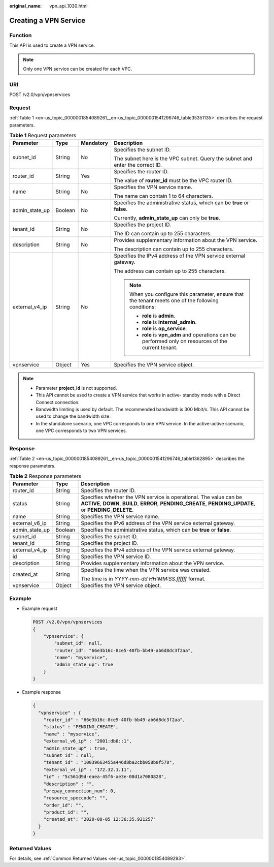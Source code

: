 :original_name: vpn_api_1030.html

.. _vpn_api_1030:

Creating a VPN Service
======================

Function
--------

This API is used to create a VPN service.

.. note::

   Only one VPN service can be created for each VPC.

URI
---

POST /v2.0/vpn/vpnservices

Request
-------

:ref:`Table 1 <en-us_topic_0000001854089261__en-us_topic_0000001541296746_table35351135>` describes the request parameters.

.. _en-us_topic_0000001854089261__en-us_topic_0000001541296746_table35351135:

.. table:: **Table 1** Request parameters

   +-----------------+-----------------+-----------------+--------------------------------------------------------------------------------------------------------+
   | Parameter       | Type            | Mandatory       | Description                                                                                            |
   +=================+=================+=================+========================================================================================================+
   | subnet_id       | String          | No              | Specifies the subnet ID.                                                                               |
   |                 |                 |                 |                                                                                                        |
   |                 |                 |                 | The subnet here is the VPC subnet. Query the subnet and enter the correct ID.                          |
   +-----------------+-----------------+-----------------+--------------------------------------------------------------------------------------------------------+
   | router_id       | String          | Yes             | Specifies the router ID.                                                                               |
   |                 |                 |                 |                                                                                                        |
   |                 |                 |                 | The value of **router_id** must be the VPC router ID.                                                  |
   +-----------------+-----------------+-----------------+--------------------------------------------------------------------------------------------------------+
   | name            | String          | No              | Specifies the VPN service name.                                                                        |
   |                 |                 |                 |                                                                                                        |
   |                 |                 |                 | The name can contain 1 to 64 characters.                                                               |
   +-----------------+-----------------+-----------------+--------------------------------------------------------------------------------------------------------+
   | admin_state_up  | Boolean         | No              | Specifies the administrative status, which can be **true** or **false**.                               |
   |                 |                 |                 |                                                                                                        |
   |                 |                 |                 | Currently, **admin_state_up** can only be **true**.                                                    |
   +-----------------+-----------------+-----------------+--------------------------------------------------------------------------------------------------------+
   | tenant_id       | String          | No              | Specifies the project ID.                                                                              |
   |                 |                 |                 |                                                                                                        |
   |                 |                 |                 | The ID can contain up to 255 characters.                                                               |
   +-----------------+-----------------+-----------------+--------------------------------------------------------------------------------------------------------+
   | description     | String          | No              | Provides supplementary information about the VPN service.                                              |
   |                 |                 |                 |                                                                                                        |
   |                 |                 |                 | The description can contain up to 255 characters.                                                      |
   +-----------------+-----------------+-----------------+--------------------------------------------------------------------------------------------------------+
   | external_v4_ip  | String          | No              | Specifies the IPv4 address of the VPN service external gateway.                                        |
   |                 |                 |                 |                                                                                                        |
   |                 |                 |                 | The address can contain up to 255 characters.                                                          |
   |                 |                 |                 |                                                                                                        |
   |                 |                 |                 | .. note::                                                                                              |
   |                 |                 |                 |                                                                                                        |
   |                 |                 |                 |    When you configure this parameter, ensure that the tenant meets one of the following conditions:    |
   |                 |                 |                 |                                                                                                        |
   |                 |                 |                 |    -  **role** is **admin**.                                                                           |
   |                 |                 |                 |    -  **role** is **internal_admin**.                                                                  |
   |                 |                 |                 |    -  **role** is **op_service**.                                                                      |
   |                 |                 |                 |    -  **role** is **vpn_adm** and operations can be performed only on resources of the current tenant. |
   +-----------------+-----------------+-----------------+--------------------------------------------------------------------------------------------------------+
   | vpnservice      | Object          | Yes             | Specifies the VPN service object.                                                                      |
   +-----------------+-----------------+-----------------+--------------------------------------------------------------------------------------------------------+

.. note::

   -  Parameter **project_id** is not supported.
   -  This API cannot be used to create a VPN service that works in active- standby mode with a Direct Connect connection.
   -  Bandwidth limiting is used by default. The recommended bandwidth is 300 Mbit/s. This API cannot be used to change the bandwidth size.
   -  In the standalone scenario, one VPC corresponds to one VPN service. In the active-active scenario, one VPC corresponds to two VPN services.

Response
--------

:ref:`Table 2 <en-us_topic_0000001854089261__en-us_topic_0000001541296746_table1362895>` describes the response parameters.

.. _en-us_topic_0000001854089261__en-us_topic_0000001541296746_table1362895:

.. table:: **Table 2** Response parameters

   +-----------------------+-----------------------+-------------------------------------------------------------------------------------------------------------------------------------------------------------------------------+
   | Parameter             | Type                  | Description                                                                                                                                                                   |
   +=======================+=======================+===============================================================================================================================================================================+
   | router_id             | String                | Specifies the router ID.                                                                                                                                                      |
   +-----------------------+-----------------------+-------------------------------------------------------------------------------------------------------------------------------------------------------------------------------+
   | status                | String                | Specifies whether the VPN service is operational. The value can be **ACTIVE**, **DOWN**, **BUILD**, **ERROR**, **PENDING_CREATE**, **PENDING_UPDATE**, or **PENDING_DELETE**. |
   +-----------------------+-----------------------+-------------------------------------------------------------------------------------------------------------------------------------------------------------------------------+
   | name                  | String                | Specifies the VPN service name.                                                                                                                                               |
   +-----------------------+-----------------------+-------------------------------------------------------------------------------------------------------------------------------------------------------------------------------+
   | external_v6_ip        | String                | Specifies the IPv6 address of the VPN service external gateway.                                                                                                               |
   +-----------------------+-----------------------+-------------------------------------------------------------------------------------------------------------------------------------------------------------------------------+
   | admin_state_up        | Boolean               | Specifies the administrative status, which can be **true** or **false**.                                                                                                      |
   +-----------------------+-----------------------+-------------------------------------------------------------------------------------------------------------------------------------------------------------------------------+
   | subnet_id             | String                | Specifies the subnet ID.                                                                                                                                                      |
   +-----------------------+-----------------------+-------------------------------------------------------------------------------------------------------------------------------------------------------------------------------+
   | tenant_id             | String                | Specifies the project ID.                                                                                                                                                     |
   +-----------------------+-----------------------+-------------------------------------------------------------------------------------------------------------------------------------------------------------------------------+
   | external_v4_ip        | String                | Specifies the IPv4 address of the VPN service external gateway.                                                                                                               |
   +-----------------------+-----------------------+-------------------------------------------------------------------------------------------------------------------------------------------------------------------------------+
   | id                    | String                | Specifies the VPN service ID.                                                                                                                                                 |
   +-----------------------+-----------------------+-------------------------------------------------------------------------------------------------------------------------------------------------------------------------------+
   | description           | String                | Provides supplementary information about the VPN service.                                                                                                                     |
   +-----------------------+-----------------------+-------------------------------------------------------------------------------------------------------------------------------------------------------------------------------+
   | created_at            | String                | Specifies the time when the VPN service was created.                                                                                                                          |
   |                       |                       |                                                                                                                                                                               |
   |                       |                       | The time is in *YYYY-mm-dd HH:MM:SS.ffffff* format.                                                                                                                           |
   +-----------------------+-----------------------+-------------------------------------------------------------------------------------------------------------------------------------------------------------------------------+
   | vpnservice            | Object                | Specifies the VPN service object.                                                                                                                                             |
   +-----------------------+-----------------------+-------------------------------------------------------------------------------------------------------------------------------------------------------------------------------+

Example
-------

-  Example request

   .. code-block:: text

      POST /v2.0/vpn/vpnservices
      {
          "vpnservice": {
              "subnet_id": null,
              "router_id": "66e3b16c-8ce5-40fb-bb49-ab6d8dc3f2aa",
              "name": "myservice",
              "admin_state_up": true
          }
      }

-  Example response

   .. code-block::

      {
        "vpnservice" : {
          "router_id" : "66e3b16c-8ce5-40fb-bb49-ab6d8dc3f2aa",
          "status" : "PENDING_CREATE",
          "name" : "myservice",
          "external_v6_ip" : "2001:db8::1",
          "admin_state_up" : true,
          "subnet_id" : null,
          "tenant_id" : "10039663455a446d8ba2cbb058b0f578",
          "external_v4_ip" : "172.32.1.11",
          "id" : "5c561d9d-eaea-45f6-ae3e-08d1a7080828",
          "description" : "",
          "prepay_connection_num": 0,
          "resource_speccode": "",
          "order_id": "",
          "product_id": "",
          "created_at": "2020-08-05 12:36:35.921257"
        }
      }

Returned Values
---------------

For details, see :ref:`Common Returned Values <en-us_topic_0000001854089293>`.
